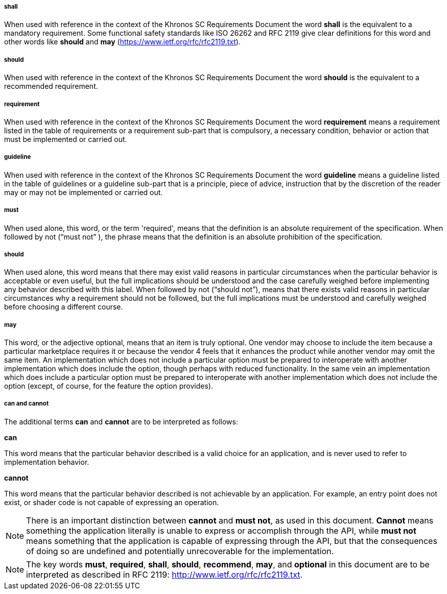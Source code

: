 // (C) Copyright 2014-2018 The Khronos Group Inc. All Rights Reserved.
// Khrono Group Safety Critical API Development SCAP
// document
//
// Text format: asciidoc 8.6.9
// Editor:      Asciidoc Book Editor
//
// Description: Requirements 2.3 Terminology

:Author: Illya Rudkin (spec editor)
:Author Initials: IOR
:Revision: 0.54

===== shall
When used with reference in the context of the Khronos SC Requirements Document the word *shall* is the equivalent to a mandatory requirement. Some functional safety standards like ISO 26262 and RFC 2119 give clear definitions for this word and other words like *should* and *may* (https://www.ietf.org/rfc/rfc2119.txt[https://www.ietf.org/rfc/rfc2119.txt]).

===== should
When used with reference in the context of the Khronos SC Requirements Document the word *should* is the equivalent to a recommended requirement.

===== requirement
When used with reference in the context of the Khronos SC Requirements Document the word *requirement* means a requirement listed in the table of requirements or a requirement sub-part that is compulsory, a necessary condition, behavior or action that must be implemented or carried out.

===== guideline
When used with reference in the context of the Khronos SC Requirements Document the word *guideline* means a guideline listed in the table of guidelines or a guideline sub-part that is a principle, piece of advice, instruction that by the discretion of the reader may or may not be implemented or carried out.

===== must
When used alone, this word, or the term 'required', means that the definition is an absolute requirement of the specification. When followed by not (“must not” ), the phrase means that the definition is an absolute prohibition of the specification.

===== should
When used alone, this word means that there may exist valid reasons in particular circumstances when the particular behavior is acceptable or even useful, but the full implications should be understood and the case carefully weighed before implementing any behavior described with this label. When followed by not (“should not”), means that there exists valid reasons in particular circumstances why a requirement should not be followed, but the full implications must be understood and carefully weighed before choosing a different course.

===== may
This word, or the adjective optional, means that an item is truly optional. One vendor may choose to include the item because a particular marketplace requires it or because the vendor 4
feels that it enhances the product while another vendor may omit the same item. An implementation which does not include a particular option must be prepared to interoperate with another implementation which does include the option, though perhaps with reduced functionality. In the same vein an implementation which does include a particular option must be prepared to interoperate with another implementation which does not include the option (except, of course, for the feature the option provides).

===== can and cannot
The additional terms *can* and *cannot* are to be interpreted as follows:

*can*

This word means that the particular behavior described is a valid choice for an application, and is never used to refer to implementation behavior.

*cannot*

This word means that the particular behavior described is not achievable by an application. For example, an entry point does not exist, or shader code is not capable of expressing an operation.

NOTE: There is an important distinction between *cannot* and *must not*, as used in this document. *Cannot* means something the application literally is unable to express or accomplish through the API, while *must not* means something that the application is capable of expressing through the API, but that the consequences of doing so are undefined and potentially unrecoverable for the implementation.

NOTE: The key words *must*, *required*, *shall*, *should*, *recommend*, *may*, and *optional* in this document are to be interpreted as described in RFC 2119:
http://www.ietf.org/rfc/rfc2119.txt.
